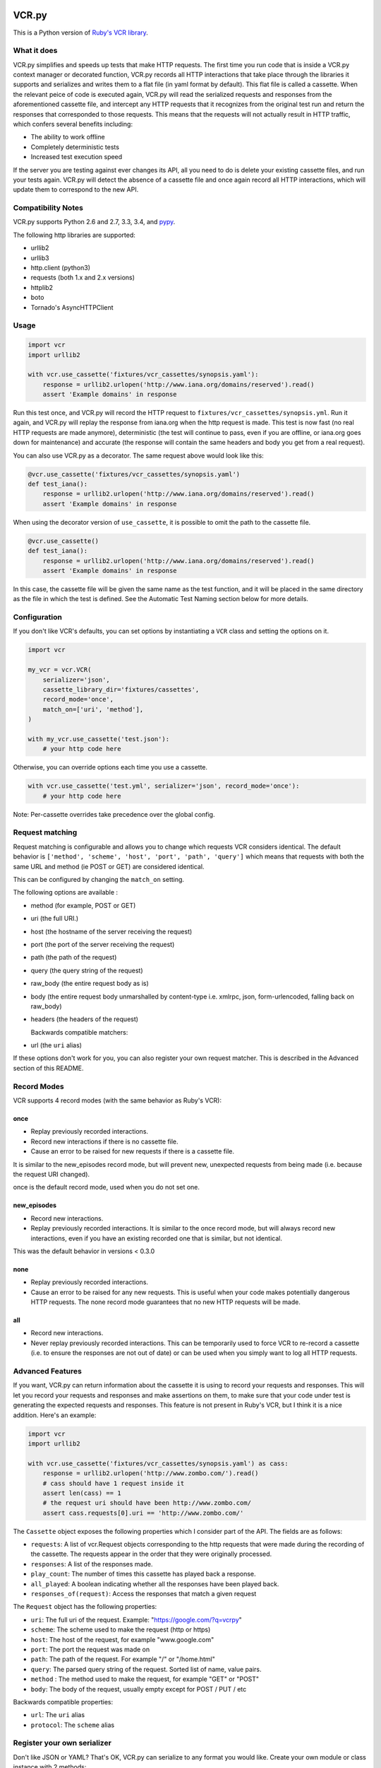 VCR.py
======

.. image:: vcr.png
   :alt: vcr.py

This is a Python version of `Ruby's VCR
library <https://github.com/vcr/vcr>`__.

|Build Status| |Stories in Ready| |Gitter Chat|

What it does
------------

VCR.py simplifies and speeds up tests that make HTTP requests. The
first time you run code that is inside a VCR.py context manager or
decorated function, VCR.py records all HTTP interactions that take
place through the libraries it supports and serializes and writes them
to a flat file (in yaml format by default). This flat file is called a
cassette. When the relevant peice of code is executed again, VCR.py
will read the serialized requests and responses from the
aforementioned cassette file, and intercept any HTTP requests that it
recognizes from the original test run and return the responses that
corresponded to those requests. This means that the requests will not
actually result in HTTP traffic, which confers several benefits
including:

-  The ability to work offline
-  Completely deterministic tests
-  Increased test execution speed

If the server you are testing against ever changes its API, all you need
to do is delete your existing cassette files, and run your tests again.
VCR.py will detect the absence of a cassette file and once again record
all HTTP interactions, which will update them to correspond to the new
API.

Compatibility Notes
-------------------

VCR.py supports Python 2.6 and 2.7, 3.3, 3.4, and
`pypy <http://pypy.org>`__.

The following http libraries are supported:

-  urllib2
-  urllib3
-  http.client (python3)
-  requests (both 1.x and 2.x versions)
-  httplib2
-  boto
-  Tornado's AsyncHTTPClient

Usage
-----

.. code:: python

    import vcr
    import urllib2

    with vcr.use_cassette('fixtures/vcr_cassettes/synopsis.yaml'):
        response = urllib2.urlopen('http://www.iana.org/domains/reserved').read()
        assert 'Example domains' in response

Run this test once, and VCR.py will record the HTTP request to
``fixtures/vcr_cassettes/synopsis.yml``. Run it again, and VCR.py will
replay the response from iana.org when the http request is made. This
test is now fast (no real HTTP requests are made anymore), deterministic
(the test will continue to pass, even if you are offline, or iana.org
goes down for maintenance) and accurate (the response will contain the
same headers and body you get from a real request).

You can also use VCR.py as a decorator. The same request above would
look like this:

.. code:: python

    @vcr.use_cassette('fixtures/vcr_cassettes/synopsis.yaml')
    def test_iana():
        response = urllib2.urlopen('http://www.iana.org/domains/reserved').read()
        assert 'Example domains' in response

When using the decorator version of ``use_cassette``, it is possible to
omit the path to the cassette file.

.. code:: python

    @vcr.use_cassette()
    def test_iana():
        response = urllib2.urlopen('http://www.iana.org/domains/reserved').read()
        assert 'Example domains' in response

In this case, the cassette file will be given the same name as the test
function, and it will be placed in the same directory as the file in
which the test is defined. See the Automatic Test Naming section below
for more details.

Configuration
-------------

If you don't like VCR's defaults, you can set options by instantiating a
``VCR`` class and setting the options on it.

.. code:: python


    import vcr

    my_vcr = vcr.VCR(
        serializer='json',
        cassette_library_dir='fixtures/cassettes',
        record_mode='once',
        match_on=['uri', 'method'],
    )

    with my_vcr.use_cassette('test.json'):
        # your http code here

Otherwise, you can override options each time you use a cassette.

.. code:: python

    with vcr.use_cassette('test.yml', serializer='json', record_mode='once'):
        # your http code here

Note: Per-cassette overrides take precedence over the global config.

Request matching
----------------

Request matching is configurable and allows you to change which requests
VCR considers identical. The default behavior is
``['method', 'scheme', 'host', 'port', 'path', 'query']`` which means
that requests with both the same URL and method (ie POST or GET) are
considered identical.

This can be configured by changing the ``match_on`` setting.

The following options are available :

-  method (for example, POST or GET)
-  uri (the full URI.)
-  host (the hostname of the server receiving the request)
-  port (the port of the server receiving the request)
-  path (the path of the request)
-  query (the query string of the request)
-  raw\_body (the entire request body as is)
-  body (the entire request body unmarshalled by content-type
   i.e. xmlrpc, json, form-urlencoded, falling back on raw\_body)
-  headers (the headers of the request)

   Backwards compatible matchers:
-  url (the ``uri`` alias)

If these options don't work for you, you can also register your own
request matcher. This is described in the Advanced section of this
README.

Record Modes
------------

VCR supports 4 record modes (with the same behavior as Ruby's VCR):

once
~~~~

-  Replay previously recorded interactions.
-  Record new interactions if there is no cassette file.
-  Cause an error to be raised for new requests if there is a cassette
   file.

It is similar to the new\_episodes record mode, but will prevent new,
unexpected requests from being made (i.e. because the request URI
changed).

once is the default record mode, used when you do not set one.

new\_episodes
~~~~~~~~~~~~~

-  Record new interactions.
-  Replay previously recorded interactions. It is similar to the once
   record mode, but will always record new interactions, even if you
   have an existing recorded one that is similar, but not identical.

This was the default behavior in versions < 0.3.0

none
~~~~

-  Replay previously recorded interactions.
-  Cause an error to be raised for any new requests. This is useful when
   your code makes potentially dangerous HTTP requests. The none record
   mode guarantees that no new HTTP requests will be made.

all
~~~

-  Record new interactions.
-  Never replay previously recorded interactions. This can be
   temporarily used to force VCR to re-record a cassette (i.e. to ensure
   the responses are not out of date) or can be used when you simply
   want to log all HTTP requests.

Advanced Features
-----------------

If you want, VCR.py can return information about the cassette it is
using to record your requests and responses. This will let you record
your requests and responses and make assertions on them, to make sure
that your code under test is generating the expected requests and
responses. This feature is not present in Ruby's VCR, but I think it is
a nice addition. Here's an example:

.. code:: python

    import vcr
    import urllib2

    with vcr.use_cassette('fixtures/vcr_cassettes/synopsis.yaml') as cass:
        response = urllib2.urlopen('http://www.zombo.com/').read()
        # cass should have 1 request inside it
        assert len(cass) == 1 
        # the request uri should have been http://www.zombo.com/
        assert cass.requests[0].uri == 'http://www.zombo.com/'

The ``Cassette`` object exposes the following properties which I
consider part of the API. The fields are as follows:

-  ``requests``: A list of vcr.Request objects corresponding to the http
   requests that were made during the recording of the cassette. The
   requests appear in the order that they were originally processed.
-  ``responses``: A list of the responses made.
-  ``play_count``: The number of times this cassette has played back a
   response.
-  ``all_played``: A boolean indicating whether all the responses have
   been played back.
-  ``responses_of(request)``: Access the responses that match a given
   request

The ``Request`` object has the following properties:

-  ``uri``: The full uri of the request. Example:
   "https://google.com/?q=vcrpy"
-  ``scheme``: The scheme used to make the request (http or https)
-  ``host``: The host of the request, for example "www.google.com"
-  ``port``: The port the request was made on
-  ``path``: The path of the request. For example "/" or "/home.html"
-  ``query``: The parsed query string of the request. Sorted list of
   name, value pairs.
-  ``method`` : The method used to make the request, for example "GET"
   or "POST"
-  ``body``: The body of the request, usually empty except for POST /
   PUT / etc

Backwards compatible properties:

-  ``url``: The ``uri`` alias
-  ``protocol``: The ``scheme`` alias

Register your own serializer
----------------------------

Don't like JSON or YAML? That's OK, VCR.py can serialize to any format
you would like. Create your own module or class instance with 2 methods:

-  ``def deserialize(cassette_string)``
-  ``def serialize(cassette_dict)``

Finally, register your class with VCR to use your new serializer.

.. code:: python

    import vcr

    class BogoSerializer(object):
        """
        Must implement serialize() and deserialize() methods
        """
        pass

    my_vcr = vcr.VCR()
    my_vcr.register_serializer('bogo', BogoSerializer())

    with my_vcr.use_cassette('test.bogo', serializer='bogo'):
        # your http here

    # After you register, you can set the default serializer to your new serializer

    my_vcr.serializer = 'bogo'

    with my_vcr.use_cassette('test.bogo'):
        # your http here

Register your own request matcher
---------------------------------

Create your own method with the following signature

.. code:: python

    def my_matcher(r1, r2):

Your method receives the two requests and must return ``True`` if they
match, ``False`` if they don't.

Finally, register your method with VCR to use your new request matcher.

.. code:: python

    import vcr

    def jurassic_matcher(r1, r2):
        return r1.uri == r2.uri and 'JURASSIC PARK' in r1.body

    my_vcr = vcr.VCR()
    my_vcr.register_matcher('jurassic', jurassic_matcher)

    with my_vcr.use_cassette('test.yml', match_on=['jurassic']):
        # your http here

    # After you register, you can set the default match_on to use your new matcher

    my_vcr.match_on = ['jurassic']

    with my_vcr.use_cassette('test.yml'):
        # your http here

Filter sensitive data from the request
--------------------------------------

If you are checking your cassettes into source control, and are using
some form of authentication in your tests, you can filter out that
information so it won't appear in your cassette files. There are a few
ways to do this:

Filter information from HTTP Headers
~~~~~~~~~~~~~~~~~~~~~~~~~~~~~~~~~~~~

Use the ``filter_headers`` configuration option with a list of headers
to filter.

.. code:: python

    with my_vcr.use_cassette('test.yml', filter_headers=['authorization']):
        # sensitive HTTP request goes here

Filter information from HTTP querystring
~~~~~~~~~~~~~~~~~~~~~~~~~~~~~~~~~~~~~~~~

Use the ``filter_query_parameters`` configuration option with a list of
query parameters to filter.

.. code:: python

    with my_vcr.use_cassette('test.yml', filter_query_parameters=['api_key']):
        requests.get('http://api.com/getdata?api_key=secretstring')

Filter information from HTTP post data
~~~~~~~~~~~~~~~~~~~~~~~~~~~~~~~~~~~~~~

Use the ``filter_post_data_parameters`` configuration option with a list
of post data parameters to filter.

.. code:: python

    with my_vcr.use_cassette('test.yml', filter_post_data_parameters=['client_secret']):
        requests.post('http://api.com/postdata', data={'api_key': 'secretstring'})

Custom Request filtering
~~~~~~~~~~~~~~~~~~~~~~~~

If none of these covers your request filtering needs, you can register a
callback that will manipulate the HTTP request before adding it to the
cassette. Use the ``before_record`` configuration option to so this.
Here is an example that will never record requests to the /login
endpoint.

.. code:: python

    def before_record_cb(request):
        if request.path != '/login':
            return request

    my_vcr = vcr.VCR(
        before_record = before_record_cb,
    )
    with my_vcr.use_cassette('test.yml'):
        # your http code here

You can also mutate the response using this callback. For example, you
could remove all query parameters from any requests to the ``'/login'``
path.

.. code:: python

    def scrub_login_request(request):
        if request.path == '/login':
            request.uri, _ =  urllib.splitquery(response.uri)
        return request

    my_vcr = vcr.VCR(
        before_record=scrub_login_request,
    )
    with my_vcr.use_cassette('test.yml'):
        # your http code here

Custom Response Filtering
~~~~~~~~~~~~~~~~~~~~~~~~~

VCR.py also suports response filtering with the
``before_record_response`` keyword argument. It's usage is similar to
that of ``before_record``:

.. code:: python

    def scrub_string(string, replacement=''):
        def before_record_response(response):
            response['body']['string'] = response['body']['string'].replace(string, replacement)
            return response
        return before_record_response

    my_vcr = vcr.VCR(
        before_record_response=scrub_string(settings.USERNAME, 'username'),
    )
    with my_vcr.use_cassette('test.yml'):
         # your http code here    

Ignore requests
---------------

If you would like to completely ignore certain requests, you can do it
in a few ways:

-  Set the ``ignore_localhost`` option equal to True. This will not
   record any requests sent to (or responses from) localhost, 127.0.0.1,
   or 0.0.0.0.
-  Set the ``ignore_hosts`` configuration option to a list of hosts to
   ignore
-  Add a ``before_record`` callback that returns None for requests you
   want to ignore

Requests that are ignored by VCR will not be saved in a cassette, nor
played back from a cassette. VCR will completely ignore those requests
as if it didn't notice them at all, and they will continue to hit the
server as if VCR were not there.

Custom Patches
--------------

If you use a custom ``HTTPConnection`` class, or otherwise make http
requests in a way that requires additional patching, you can use the
``custom_patches`` keyword argument of the ``VCR`` and ``Cassette``
objects to patch those objects whenever a cassette's context is entered.
To patch a custom version of ``HTTPConnection`` you can do something
like this:

::

    import where_the_custom_https_connection_lives
    from vcr.stubs import VCRHTTPSConnection
    my_vcr = config.VCR(custom_patches=((where_the_custom_https_connection_lives, 'CustomHTTPSConnection', VCRHTTPSConnection),))

    @my_vcr.use_cassette(...)

Automatic Cassette Naming
-------------------------

VCR.py now allows the omission of the path argument to the use\_cassette
function. Both of the following are now legal/should work

.. code:: python

    @my_vcr.use_cassette
    def my_test_function():
        ...

.. code:: python

    @my_vcr.use_cassette()
    def my_test_function():
        ...

In both cases, VCR.py will use a path that is generated from the
provided test function's name. If no ``cassette_library_dir`` has been
set, the cassette will be in a file with the name of the test function
in directory of the file in which the test function is declared. If a
``cassette_library_dir`` has been set, the cassette will appear in that
directory in a file with the name of the decorated function.

It is possible to control the path produced by the automatic naming
machinery by customizing the ``path_transformer`` and
``func_path_generator`` vcr variables. To add an extension to all
cassette names, use ``VCR.ensure_suffix`` as follows:

.. code:: python

    my_vcr = VCR(path_transformer=VCR.ensure_suffix('.yaml'))

    @my_vcr.use_cassette
    def my_test_function():

Installation
------------

VCR.py is a package on PyPI, so you can ``pip install vcrpy`` (first you
may need to ``brew install libyaml``
[`Homebrew <http://mxcl.github.com/homebrew/>`__\ ])

Ruby VCR compatibility
----------------------

VCR.py does not aim to match the format of the Ruby VCR YAML files.
Cassettes generated by Ruby's VCR are not compatible with VCR.py.

Running VCR's test suite
------------------------

The tests are all run automatically on `Travis
CI <https://travis-ci.org/kevin1024/vcrpy>`__, but you can also run them
yourself using `py.test <http://pytest.org/>`__ and
`Tox <http://tox.testrun.org/>`__. Tox will automatically run them in
all environments VCR.py supports. The test suite is pretty big and slow,
but you can tell tox to only run specific tests like this:

``tox -e py27requests -- -v -k "'test_status_code or test_gzip'"``

This will run only tests that look like ``test_status_code`` or
``test_gzip`` in the test suite, and only in the python 2.7 environment
that has ``requests`` installed.

Also, in order for the boto tests to run, you will need an AWS key.
Refer to the `boto
documentation <http://boto.readthedocs.org/en/latest/getting_started.html>`__
for how to set this up. I have marked the boto tests as optional in
Travis so you don't have to worry about them failing if you submit a
pull request.

Logging
-------

VCR.py has a few log messages you can turn on to help you figure out if
HTTP requests are hitting a real server or not. You can turn them on
like this:

.. code:: python

    import vcr
    import requests
    import logging

    logging.basicConfig() # you need to initialize logging, otherwise you will not see anything from vcrpy
    vcr_log = logging.getLogger("vcr")
    vcr_log.setLevel(logging.INFO)

    with vcr.use_cassette('headers.yml'):
            requests.get('http://httpbin.org/headers')

The first time you run this, you will see:

::

    INFO:vcr.stubs:<Request (GET) http://httpbin.org/headers> not in cassette, sending to real server

The second time, you will see:

::

    INFO:vcr.stubs:Playing response for <Request (GET) http://httpbin.org/headers> from cassette

If you set the loglevel to DEBUG, you will also get information about
which matchers didn't match. This can help you with debugging custom
matchers.

Speed
-----
VCR.py runs about 10x faster when pyyaml can use the libyaml extensions. However, just installing ``libyaml`` (Mac) or ``libyaml-dev`` (Linux) is not enough, as pyyaml needs to be rebuild with the proper flag. Note that this flag is cached by pip, so clear the cache first. 

Are you using libyaml already? This should work:

:: code:: bash

    python -c 'from yaml import CLoader'

If not:

:: code:: bash

    pip uninstall pyyaml
    pip --no-cache-dir install pyyaml


Upgrade
-------

New Cassette Format
~~~~~~~~~~~~~~~~~~~

The cassette format has changed in *VCR.py 1.x*, the *VCR.py 0.x*
cassettes cannot be used with *VCR.py 1.x*. The easiest way to upgrade
is to simply delete your cassettes and re-record all of them. VCR.py
also provides a migration script that attempts to upgrade your 0.x
cassettes to the new 1.x format. To use it, run the following command:

::

    python -m vcr.migration PATH

The PATH can be either a path to the directory with cassettes or the
path to a single cassette.

*Note*: Back up your cassettes files before migration. The migration
*should* only modify cassettes using the old 0.x format.

New serializer / deserializer API
---------------------------------

If you made a custom serializer, you will need to update it to match the
new API in version 1.0.x

-  Serializers now take dicts and return strings.
-  Deserializers take strings and return dicts (instead of requests,
   responses pair)

Changelog
---------
-  1.7.3 [#188] ``additional_matchers`` kwarg on ``use_casstte``.
   [#191] Actually support passing multiple before_record_request
   functions (thanks @agriffis).
-  1.7.2 [#186] Get effective_url in tornado (thanks @mvschaik), [#187]
   Set request_time on Response object in tornado (thanks @abhinav).
-  1.7.1 [#183] Patch ``fetch_impl`` instead of the entire HTTPClient
   class for Tornado (thanks @abhinav).
-  1.7.0 [#177] Properly support coroutine/generator decoration. [#178]
   Support distribute (thanks @graingert). [#163] Make compatibility
   between python2 and python3 recorded cassettes more robust (thanks
   @gward).
-  1.6.1 [#169] Support conditional requirements in old versions of
   pip, Fix RST parse errors generated by pandoc, [Tornado] Fix
   unsupported features exception not being raised, [#166]
   content-aware body matcher.
-  1.6.0 [#120] Tornado support (thanks @abhinav), [#147] packaging fixes
   (thanks @graingert), [#158] allow filtering post params in requests
   (thanks @MrJohz), [#140] add xmlrpclib support (thanks @Diaoul).
-  1.5.2 Fix crash when cassette path contains cassette library
   directory (thanks @gazpachoking).
-  1.5.0 Automatic cassette naming and 'application/json' post data
   filtering (thanks @marco-santamaria).
-  1.4.2 Fix a bug caused by requests 2.7 and chunked transfer encoding
-  1.4.1 Include README, tests, LICENSE in package. Thanks @ralphbean.
-  1.4.0 Filter post data parameters (thanks @eadmundo), support for
   posting files through requests, inject\_cassette kwarg to access
   cassette from ``use_cassette`` decorated function,
   ``with_current_defaults`` actually works (thanks @samstav).
-  1.3.0 Fix/add support for urllib3 (thanks @aisch), fix default port
   for https (thanks @abhinav).
-  1.2.0 Add custom\_patches argument to VCR/Cassette objects to allow
   users to stub custom classes when cassettes become active.
-  1.1.4 Add force reset around calls to actual connection from stubs,
   to ensure compatibility with the version of httplib/urlib2 in python
   2.7.9.
-  1.1.3 Fix python3 headers field (thanks @rtaboada), fix boto test
   (thanks @telaviv), fix new\_episodes record mode (thanks @jashugan),
   fix Windows connectionpool stub bug (thanks @gazpachoking), add
   support for requests 2.5
-  1.1.2 Add urllib==1.7.1 support. Make json serialize error handling
   correct Improve logging of match failures.
-  1.1.1 Use function signature preserving ``wrapt.decorator`` to write
   the decorator version of use\_cassette in order to ensure
   compatibility with py.test fixtures and python 2. Move all request
   filtering into the ``before_record_callable``.
-  1.1.0 Add ``before_record_response``. Fix several bugs related to the
   context management of cassettes.
-  1.0.3: Fix an issue with requests 2.4 and make sure case sensitivity
   is consistent across python versions
-  1.0.2: Fix an issue with requests 2.3
-  1.0.1: Fix a bug with the new ignore requests feature and the once
   record mode
-  1.0.0: *BACKWARDS INCOMPATIBLE*: Please see the 'upgrade' section in
   the README. Take a look at the matcher section as well, you might
   want to update your ``match_on`` settings. Add support for filtering
   sensitive data from requests, matching query strings after the order
   changes and improving the built-in matchers, (thanks to @mshytikov),
   support for ignoring requests to certain hosts, bump supported
   Python3 version to 3.4, fix some bugs with Boto support (thanks
   @marusich), fix error with URL field capitalization in README (thanks
   @simon-weber), added some log messages to help with debugging, added
   ``all_played`` property on cassette (thanks @mshytikov)
-  0.7.0: VCR.py now supports Python 3! (thanks @asundg) Also I
   refactored the stub connections quite a bit to add support for the
   putrequest and putheader calls. This version also adds support for
   httplib2 (thanks @nilp0inter). I have added a couple tests for boto
   since it is an http client in its own right. Finally, this version
   includes a fix for a bug where requests wasn't being patched properly
   (thanks @msabramo).
-  0.6.0: Store response headers as a list since a HTTP response can
   have the same header twice (happens with set-cookie sometimes). This
   has the added benefit of preserving the order of headers. Thanks
   @smallcode for the bug report leading to this change. I have made an
   effort to ensure backwards compatibility with the old cassettes'
   header storage mechanism, but if you want to upgrade to the new
   header storage, you should delete your cassettes and re-record them.
   Also this release adds better error messages (thanks @msabramo) and
   adds support for using VCR as a decorator (thanks @smallcode for the
   motivation)
-  0.5.0: Change the ``response_of`` method to ``responses_of`` since
   cassettes can now contain more than one response for a request. Since
   this changes the API, I'm bumping the version. Also includes 2
   bugfixes: a better error message when attempting to overwrite a
   cassette file, and a fix for a bug with requests sessions (thanks
   @msabramo)
-  0.4.0: Change default request recording behavior for multiple
   requests. If you make the same request multiple times to the same
   URL, the response might be different each time (maybe the response
   has a timestamp in it or something), so this will make the same
   request multiple times and save them all. Then, when you are
   replaying the cassette, the responses will be played back in the same
   order in which they were received. If you were making multiple
   requests to the same URL in a cassette before version 0.4.0, you
   might need to regenerate your cassette files. Also, removes support
   for the cassette.play\_count counter API, since individual requests
   aren't unique anymore. A cassette might contain the same request
   several times. Also removes secure overwrite feature since that was
   breaking overwriting files in Windows, and fixes a bug preventing
   request's automatic body decompression from working.
-  0.3.5: Fix compatibility with requests 2.x
-  0.3.4: Bugfix: close file before renaming it. This fixes an issue on
   Windows. Thanks @smallcode for the fix.
-  0.3.3: Bugfix for error message when an unreigstered custom matcher
   was used
-  0.3.2: Fix issue with new config syntax and the ``match_on``
   parameter. Thanks, @chromy!
-  0.3.1: Fix issue causing full paths to be sent on the HTTP request
   line.
-  0.3.0: *Backwards incompatible release* - Added support for record
   modes, and changed the default recording behavior to the "once"
   record mode. Please see the documentation on record modes for more.
   Added support for custom request matching, and changed the default
   request matching behavior to match only on the URL and method. Also,
   improved the httplib mocking to add support for the
   ``HTTPConnection.send()`` method. This means that requests won't
   actually be sent until the response is read, since I need to record
   the entire request in order to match up the appropriate response. I
   don't think this should cause any issues unless you are sending
   requests without ever loading the response (which none of the
   standard httplib wrappers do, as far as I know. Thanks to @fatuhoku
   for some of the ideas and the motivation behind this release.
-  0.2.1: Fixed missing modules in setup.py
-  0.2.0: Added configuration API, which lets you configure some
   settings on VCR (see the README). Also, VCR no longer saves cassettes
   if they haven't changed at all and supports JSON as well as YAML
   (thanks @sirpengi). Added amazing new skeumorphic logo, thanks
   @hairarrow.
-  0.1.0: *backwards incompatible release - delete your old cassette
   files*: This release adds the ability to access the cassette to make
   assertions on it, as well as a major code refactor thanks to
   @dlecocq. It also fixes a couple longstanding bugs with redirects and
   HTTPS. [#3 and #4]
-  0.0.4: If you have libyaml installed, vcrpy will use the c bindings
   instead. Speed up your tests! Thanks @dlecocq
-  0.0.3: Add support for requests 1.2.3. Support for older versions of
   requests dropped (thanks @vitormazzi and @bryanhelmig)
-  0.0.2: Add support for requests / urllib3
-  0.0.1: Initial Release

License
=======

This library uses the MIT license. See `LICENSE.txt <LICENSE.txt>`__ for
more details

.. |Build Status| image:: https://secure.travis-ci.org/kevin1024/vcrpy.png?branch=master
   :target: http://travis-ci.org/kevin1024/vcrpy
.. |Stories in Ready| image:: https://badge.waffle.io/kevin1024/vcrpy.png?label=ready&title=Ready
   :target: https://waffle.io/kevin1024/vcrpy
.. |Gitter Chat| image:: https://badges.gitter.im/Join%20Chat.svg
   :alt: Join the chat at https://gitter.im/kevin1024/vcrpy
   :target: https://gitter.im/kevin1024/vcrpy?utm_source=badge&utm_medium=badge&utm_campaign=pr-badge&utm_content=badge
